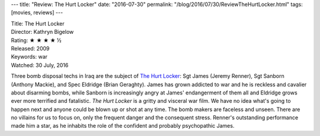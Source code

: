 ---
title: "Review: The Hurt Locker"
date: "2016-07-30"
permalink: "/blog/2016/07/30/ReviewTheHurtLocker.html"
tags: [movies, reviews]
---



.. image:: https://upload.wikimedia.org/wikipedia/en/6/6c/HLposterUSA2.jpg
    :alt: The Hurt Locker
    :target: https://en.wikipedia.org/wiki/The_Hurt_Locker
    :class: right-float

| Title: The Hurt Locker
| Director: Kathryn Bigelow
| Rating: ★ ★ ★ ★ ½
| Released: 2009
| Keywords: war
| Watched: 30 July, 2016

Three bomb disposal techs in Iraq are the subject of `The Hurt Locker`_:
Sgt James (Jeremy Renner), Sgt Sanborn (Anthony Mackie), and Spec Eldridge (Brian Geraghty).
James has grown addicted to war and he is reckless and cavalier about disarming bombs,
while Sanborn is increasingly angry at James' endangerment of them all
and Eldridge grows ever more terrified and fatalistic.
*The Hurt Locker* is a gritty and visceral war film.
We have no idea what's going to happen next
and anyone could be blown up or shot at any time.
The bomb makers are faceless and unseen.
There are no villains for us to focus on,
only the frequent danger and the consequent stress.
Renner's outstanding performance made him a star,
as he inhabits the role of the confident and probably psychopathic James.

.. _The Hurt Locker:
    https://en.wikipedia.org/wiki/The_Hurt_Locker

.. _permalink:
    /blog/2016/07/30/ReviewTheHurtLocker.html
